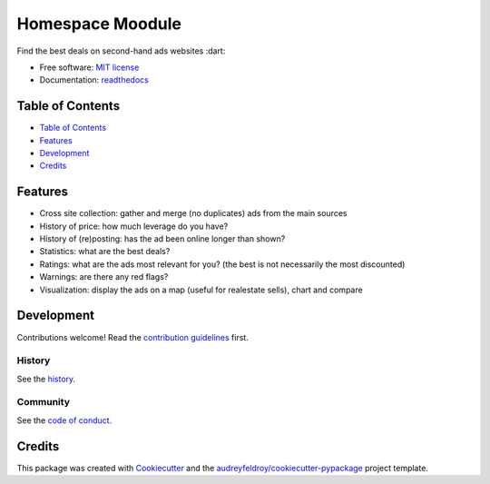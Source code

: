 =================
Homespace Moodule
=================

Find the best deals on second-hand ads websites :dart:

- Free software: `MIT license`_
- Documentation: `readthedocs`_

Table of Contents
-----------------

- `Table of Contents`_
- `Features`_
- `Development`_
- `Credits`_

Features
--------

- Cross site collection: gather and merge (no duplicates) ads from the main sources
- History of price: how much leverage do you have?
- History of (re)posting: has the ad been online longer than shown?
- Statistics: what are the best deals?
- Ratings: what are the ads most relevant for you? (the best is not necessarily the most discounted)
- Warnings: are there any red flags?
- Visualization: display the ads on a map (useful for realestate sells), chart and compare

Development
-----------

Contributions welcome! Read the `contribution guidelines`_ first.

History
~~~~~~~

See the `history`_.

Community
~~~~~~~~~

See the `code of conduct`_.

Credits
-------

This package was created with Cookiecutter_ and the `audreyfeldroy/cookiecutter-pypackage`_ project template.

.. _`audreyfeldroy/cookiecutter-pypackage`: https://github.com/audreyfeldroy/cookiecutter-pypackage
.. _`code of conduct`: CODE_OF_CONDUCT.rst
.. _`contribution guidelines`: CONTRIBUTING.rst
.. _`Cookiecutter`: https://github.com/audreyfeldroy/cookiecutter/
.. _`MIT license`: .github/LICENSE
.. _`readthedocs`: https://readthedocs.org/projects/homespace/
